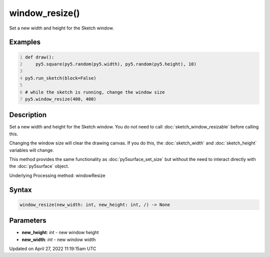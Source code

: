 window_resize()
===============

Set a new width and height for the Sketch window.

Examples
--------

.. raw:: html

    <div class="example-table">

.. raw:: html

    <div class="example-row"><div class="example-cell-image">

.. raw:: html

    </div><div class="example-cell-code">

.. code:: python
    :number-lines:

    def draw():
        py5.square(py5.random(py5.width), py5.random(py5.height), 10)

    py5.run_sketch(block=False)

    # while the sketch is running, change the window size
    py5.window_resize(400, 400)

.. raw:: html

    </div></div>

.. raw:: html

    </div>

Description
-----------

Set a new width and height for the Sketch window. You do not need to call :doc:`sketch_window_resizable` before calling this.

Changing the window size will clear the drawing canvas. If you do this, the :doc:`sketch_width` and :doc:`sketch_height` variables will change.

This method provides the same functionality as :doc:`py5surface_set_size` but without the need to interact directly with the :doc:`py5surface` object.

Underlying Processing method: windowResize

Syntax
------

.. code:: python

    window_resize(new_width: int, new_height: int, /) -> None

Parameters
----------

* **new_height**: `int` - new window height
* **new_width**: `int` - new window width


Updated on April 27, 2022 11:19:15am UTC

